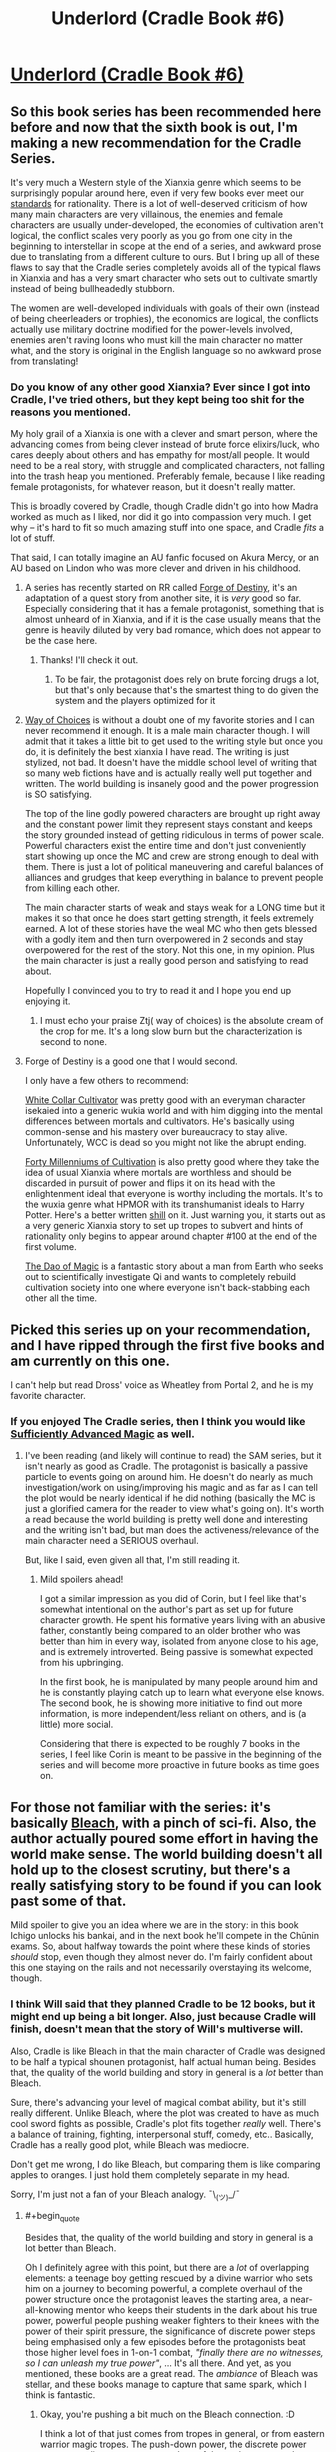 #+TITLE: Underlord (Cradle Book #6)

* [[https://www.amazon.com/dp/B07NJ3B6HN/ref=pe_385040_118058080_TE_M1DP][Underlord (Cradle Book #6)]]
:PROPERTIES:
:Author: xamueljones
:Score: 34
:DateUnix: 1551451898.0
:END:

** So this book series has been recommended here before and now that the sixth book is out, I'm making a new recommendation for the Cradle Series.

It's very much a Western style of the Xianxia genre which seems to be surprisingly popular around here, even if very few books ever meet our [[https://www.reddit.com/r/rational/comments/4ab3xk/recommendations_xianxia_is_a_good_genre_and_you/d0zm9va][standards]] for rationality. There is a lot of well-deserved criticism of how many main characters are very villainous, the enemies and female characters are usually under-developed, the economies of cultivation aren't logical, the conflict scales very poorly as you go from one city in the beginning to interstellar in scope at the end of a series, and awkward prose due to translating from a different culture to ours. But I bring up all of these flaws to say that the Cradle series completely avoids all of the typical flaws in Xianxia and has a very smart character who sets out to cultivate smartly instead of being bullheadedly stubborn.

The women are well-developed individuals with goals of their own (instead of being cheerleaders or trophies), the economics are logical, the conflicts actually use military doctrine modified for the power-levels involved, enemies aren't raving loons who must kill the main character no matter what, and the story is original in the English language so no awkward prose from translating!
:PROPERTIES:
:Author: xamueljones
:Score: 16
:DateUnix: 1551452928.0
:END:

*** Do you know of any other good Xianxia? Ever since I got into Cradle, I've tried others, but they kept being too shit for the reasons you mentioned.

My holy grail of a Xianxia is one with a clever and smart person, where the advancing comes from being clever instead of brute force elixirs/luck, who cares deeply about others and has empathy for most/all people. It would need to be a real story, with struggle and complicated characters, not falling into the trash heap you mentioned. Preferably female, because I like reading female protagonists, for whatever reason, but it doesn't really matter.

This is broadly covered by Cradle, though Cradle didn't go into how Madra worked as much as I liked, nor did it go into compassion very much. I get why -- it's hard to fit so much amazing stuff into one space, and Cradle /fits/ a lot of stuff.

That said, I can totally imagine an AU fanfic focused on Akura Mercy, or an AU based on Lindon who was more clever and driven in his childhood.
:PROPERTIES:
:Author: Green0Photon
:Score: 5
:DateUnix: 1551484034.0
:END:

**** A series has recently started on RR called [[https://www.royalroad.com/fiction/21188/forge-of-destiny][Forge of Destiny]], it's an adaptation of a quest story from another site, it is /very/ good so far. Especially considering that it has a female protagonist, something that is almost unheard of in Xianxia, and if it is the case usually means that the genre is heavily diluted by very bad romance, which does not appear to be the case here.
:PROPERTIES:
:Author: signspace13
:Score: 10
:DateUnix: 1551484823.0
:END:

***** Thanks! I'll check it out.
:PROPERTIES:
:Author: Green0Photon
:Score: 2
:DateUnix: 1551485525.0
:END:

****** To be fair, the protagonist does rely on brute forcing drugs a lot, but that's only because that's the smartest thing to do given the system and the players optimized for it
:PROPERTIES:
:Author: CoronaPollentia
:Score: 1
:DateUnix: 1551538052.0
:END:


**** [[http://gravitytales.com/novel/way-of-choices][Way of Choices]] is without a doubt one of my favorite stories and I can never recommend it enough. It is a male main character though. I will admit that it takes a little bit to get used to the writing style but once you do, it is definitely the best xianxia I have read. The writing is just stylized, not bad. It doesn't have the middle school level of writing that so many web fictions have and is actually really well put together and written. The world building is insanely good and the power progression is SO satisfying.

The top of the line godly powered characters are brought up right away and the constant power limit they represent stays constant and keeps the story grounded instead of getting ridiculous in terms of power scale. Powerful characters exist the entire time and don't just conveniently start showing up once the MC and crew are strong enough to deal with them. There is just a lot of political maneuvering and careful balances of alliances and grudges that keep everything in balance to prevent people from killing each other.

The main character starts of weak and stays weak for a LONG time but it makes it so that once he does start getting strength, it feels extremely earned. A lot of these stories have the weal MC who then gets blessed with a godly item and then turn overpowered in 2 seconds and stay overpowered for the rest of the story. Not this one, in my opinion. Plus the main character is just a really good person and satisfying to read about.

Hopefully I convinced you to try to read it and I hope you end up enjoying it.
:PROPERTIES:
:Author: Riyonak
:Score: 3
:DateUnix: 1551494201.0
:END:

***** I must echo your praise Ztj( way of choices) is the absolute cream of the crop for me. It's a long slow burn but the characterization is second to none.
:PROPERTIES:
:Author: Making_Bacon
:Score: 2
:DateUnix: 1551689286.0
:END:


**** Forge of Destiny is a good one that I would second.

I only have a few others to recommend:

[[https://forums.sufficientvelocity.com/threads/white-collar-cultivator.44460/][White Collar Cultivator]] was pretty good with an everyman character isekaied into a generic wukia world and with him digging into the mental differences between mortals and cultivators. He's basically using common-sense and his mastery over bureaucracy to stay alive. Unfortunately, WCC is dead so you might not like the abrupt ending.

[[https://www.wuxiaworld.co/Forty-Millenniums-of-Cultivation/][Forty Millenniums of Cultivation]] is also pretty good where they take the idea of usual Xianxia where mortals are worthless and should be discarded in pursuit of power and flips it on its head with the enlightenment ideal that everyone is worthy including the mortals. It's to the wuxia genre what HPMOR with its transhumanist ideals to Harry Potter. Here's a better written [[https://www.reddit.com/r/rational/comments/4zncxn/forty_millenniums_of_cultivation_%E4%BF%AE%E7%9C%9F%E5%9B%9B%E4%B8%87%E5%B9%B4_rt/][shill]] on it. Just warning you, it starts out as a very generic Xianxia story to set up tropes to subvert and hints of rationality only begins to appear around chapter #100 at the end of the first volume.

[[https://www.royalroad.com/fiction/11397/the-dao-of-magic][The Dao of Magic]] is a fantastic story about a man from Earth who seeks out to scientifically investigate Qi and wants to completely rebuild cultivation society into one where everyone isn't back-stabbing each other all the time.
:PROPERTIES:
:Author: xamueljones
:Score: 3
:DateUnix: 1551566972.0
:END:


** Picked this series up on your recommendation, and I have ripped through the first five books and am currently on this one.

I can't help but read Dross' voice as Wheatley from Portal 2, and he is my favorite character.
:PROPERTIES:
:Author: JustLookingToHelp
:Score: 3
:DateUnix: 1551728220.0
:END:

*** If you enjoyed The Cradle series, then I think you would like [[https://www.amazon.com/Sufficiently-Advanced-Magic-Arcane-Ascension-ebook/dp/B06XBFD7CB][Sufficiently Advanced Magic]] as well.
:PROPERTIES:
:Author: xamueljones
:Score: 2
:DateUnix: 1551795806.0
:END:

**** I've been reading (and likely will continue to read) the SAM series, but it isn't nearly as good as Cradle. The protagonist is basically a passive particle to events going on around him. He doesn't do nearly as much investigation/work on using/improving his magic and as far as I can tell the plot would be nearly identical if he did nothing (basically the MC is just a glorified camera for the reader to view what's going on). It's worth a read because the world building is pretty well done and interesting and the writing isn't bad, but man does the activeness/relevance of the main character need a SERIOUS overhaul.

But, like I said, even given all that, I'm still reading it.
:PROPERTIES:
:Author: DangerouslyUnstable
:Score: 4
:DateUnix: 1551891306.0
:END:

***** Mild spoilers ahead!

I got a similar impression as you did of Corin, but I feel like that's somewhat intentional on the author's part as set up for future character growth. He spent his formative years living with an abusive father, constantly being compared to an older brother who was better than him in every way, isolated from anyone close to his age, and is extremely introverted. Being passive is somewhat expected from his upbringing.

In the first book, he is manipulated by many people around him and he is constantly playing catch up to learn what everyone else knows. The second book, he is showing more initiative to find out more information, is more independent/less reliant on others, and is (a little) more social.

Considering that there is expected to be roughly 7 books in the series, I feel like Corin is meant to be passive in the beginning of the series and will become more proactive in future books as time goes on.
:PROPERTIES:
:Author: xamueljones
:Score: 2
:DateUnix: 1551916170.0
:END:


** For those not familiar with the series: it's basically [[https://i.imgur.com/yo0xght.jpg][Bleach]], with a pinch of sci-fi. Also, the author actually poured some effort in having the world make sense. The world building doesn't all hold up to the closest scrutiny, but there's a really satisfying story to be found if you can look past some of that.

Mild spoiler to give you an idea where we are in the story: in this book Ichigo unlocks his bankai, and in the next book he'll compete in the Chūnin exams. So, about halfway towards the point where these kinds of stories /should/ stop, even though they almost never do. I'm fairly confident about this one staying on the rails and not necessarily overstaying its welcome, though.
:PROPERTIES:
:Author: TropicalAudio
:Score: 2
:DateUnix: 1551479953.0
:END:

*** I think Will said that they planned Cradle to be 12 books, but it might end up being a bit longer. Also, just because Cradle will finish, doesn't mean that the story of Will's multiverse will.

Also, Cradle is like Bleach in that the main character of Cradle was designed to be half a typical shounen protagonist, half actual human being. Besides that, the quality of the world building and story in general is a /lot/ better than Bleach.

Sure, there's advancing your level of magical combat ability, but it's still really different. Unlike Bleach, where the plot was created to have as much cool sword fights as possible, Cradle's plot fits together /really/ well. There's a balance of training, fighting, interpersonal stuff, comedy, etc.. Basically, Cradle has a really good plot, while Bleach was mediocre.

Don't get me wrong, I do like Bleach, but comparing them is like comparing apples to oranges. I just hold them completely separate in my head.

Sorry, I'm just not a fan of your Bleach analogy. ¯\_(ツ)_/¯
:PROPERTIES:
:Author: Green0Photon
:Score: 9
:DateUnix: 1551483285.0
:END:

**** #+begin_quote
  Besides that, the quality of the world building and story in general is a lot better than Bleach.
#+end_quote

Oh I definitely agree with this point, but there are a /lot/ of overlapping elements: a teenage boy getting rescued by a divine warrior who sets him on a journey to becoming powerful, a complete overhaul of the power structure once the protagonist leaves the starting area, a near-all-knowing mentor who keeps their students in the dark about his true power, powerful people pushing weaker fighters to their knees with the power of their spirit pressure, the significance of discrete power steps being emphasised only a few episodes before the protagonists beat those higher level foes in 1-on-1 combat, /"finally there are no witnesses, so I can unleash my true power"/, ... It's all there. And yet, as you mentioned, these books are a great read. The /ambiance/ of Bleach was stellar, and these books manage to capture that same spark, which I think is fantastic.
:PROPERTIES:
:Author: TropicalAudio
:Score: 2
:DateUnix: 1551519496.0
:END:

***** Okay, you're pushing a bit much on the Bleach connection. :D

I think a lot of that just comes from tropes in general, or from eastern warrior magic tropes. The push-down power, the discrete power steps, revealing true power, etc.. Lots of these elements overlap between Bleach and Cradle, and other fics.

#+begin_quote
  a teenage boy getting rescued by a divine warrior who sets him on a journey to becoming powerful
#+end_quote

This is kinda pushing it. In Bleach, there's nothing divine about Shinigami, they're just powerful spirits. Suriel is a whole other ball game. Also, with Ichigo, his powers were inside him the whole time, and probably would have started sooner or later without Rukia, where Lindon truly had nothing.

Don't get me wrong, they're both great (though I actually like Cradle a lot more), but thinking they're incredibly similar just means you haven't read/watched many other eastern style fics. For example, even Naruto has a broad similarity to Cradle in how the magic system works, though Xianxias take it to extreme power levels. It's that whole eastern magic style, vs western DnD/Harry Potter wizard type magic.

#+begin_quote
  The /ambiance/ of Bleach was stellar, and these books manage to capture that same spark, which I think is fantastic.
#+end_quote

Again, Cradle exceeds Bleach. Bleach was one fight to the next, always trying to save /somebody/ (or stopping 2 different people from destroying the world). That was more or less the entire point of training in Bleach. Cradle, on the other hand, has completely different motivations. Lindon's not living and dying at the point of a sword in swordfights; he has to be more clever than that. Bleach had a very standard, simple plot, whereas Cradle has a more sophisticated, but not insane, plot.

The ambiance and feeling is similar in that there's eastern magic style fighting with crazy levels of escalating power, but Cradle is just /so/ much better. Despite Cradle's power levels going much farther than Bleach, Cradle's world building makes sense to me. It feels like it could be a consistent world/multiverse than can exist, but Bleach? Things don't add up enough in Bleach. At a minimum, what about all the other cultures, let alone talking about number of people in the Seretei, or how the magic feels artificial? (Bleach feels like a being said, this is how magic works, with different Shinigami magic types coming to people naturally in battle, whereas Cradle feels like the early humans in Cradle had to explore how the world actually worked, with trial and error.)

I like Bleach, I like fanfiction of Bleach. But Cradle is just so good, that it feels wrong to directly compare them, because they /are/ actually quite different.

Sorry if I ranted too much. I just wanted to put out counterpoints, because although they are similar in how you say, it's the same in that TVTropes pages of both should share a bunch of listed tropes, while still being quite starkly different. I just feel really passionately about Cradle, I guess. <3
:PROPERTIES:
:Author: Green0Photon
:Score: 6
:DateUnix: 1551521724.0
:END:

****** #+begin_quote
  I think a lot of that just comes from tropes in general, or from eastern warrior magic tropes. The push-down power, the discrete power steps, revealing true power, etc.. Lots of these elements overlap between Bleach and Cradle, and other fics.
#+end_quote

I suppose that's true. I compare it to Bleach because it's the most similar story I know and that shit was amazing as a 13-year-old, but that was literally half a life ago and I read/watched hardly anything truly similar since. What stuck with me were the narrative devices and the ambiance, both of which pop up in Cradle as well.
:PROPERTIES:
:Author: TropicalAudio
:Score: 1
:DateUnix: 1551537600.0
:END:


** Nice, I was waiting for this!

And as usual Kindle didn't inform me that there was a new release of my followed authors...
:PROPERTIES:
:Author: elevul
:Score: 1
:DateUnix: 1551613447.0
:END:

*** Yeah - I find fictfact is better ([[https://www.fictfact.com/series/41815/cradle]]) but keeping it up to date is a pain.
:PROPERTIES:
:Author: Anderkent
:Score: 1
:DateUnix: 1551641509.0
:END:
